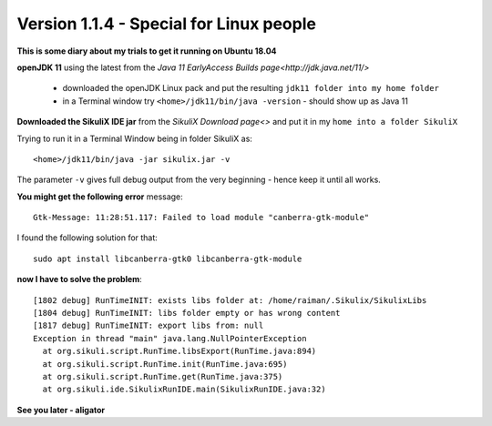 Version 1.1.4 - Special for Linux people
========================================

**This is some diary about my trials to get it running on Ubuntu 18.04**

**openJDK 11** using the latest from the `Java 11 EarlyAccess Builds page<http://jdk.java.net/11/>`

 - downloaded the openJDK Linux pack and put the resulting ``jdk11 folder into my home folder``
 - in a Terminal window try ``<home>/jdk11/bin/java -version`` - should show up as Java 11
 
**Downloaded the SikuliX IDE jar** from the `SikuliX Download page<>` and put it in my ``home into a folder SikuliX``

Trying to run it in a Terminal Window being in folder SikuliX as::

    <home>/jdk11/bin/java -jar sikulix.jar -v
    
The parameter ``-v`` gives full debug output from the very beginning - hence keep it until all works.
    
**You might get the following error** message::

    Gtk-Message: 11:28:51.117: Failed to load module "canberra-gtk-module"
    
I found the following solution for that::

    sudo apt install libcanberra-gtk0 libcanberra-gtk-module
    

**now I have to solve the problem**::

    [1802 debug] RunTimeINIT: exists libs folder at: /home/raiman/.Sikulix/SikulixLibs
    [1804 debug] RunTimeINIT: libs folder empty or has wrong content
    [1817 debug] RunTimeINIT: export libs from: null
    Exception in thread "main" java.lang.NullPointerException
      at org.sikuli.script.RunTime.libsExport(RunTime.java:894)
      at org.sikuli.script.RunTime.init(RunTime.java:695)
      at org.sikuli.script.RunTime.get(RunTime.java:375)
      at org.sikuli.ide.SikulixRunIDE.main(SikulixRunIDE.java:32)
      
**See you later - aligator**
